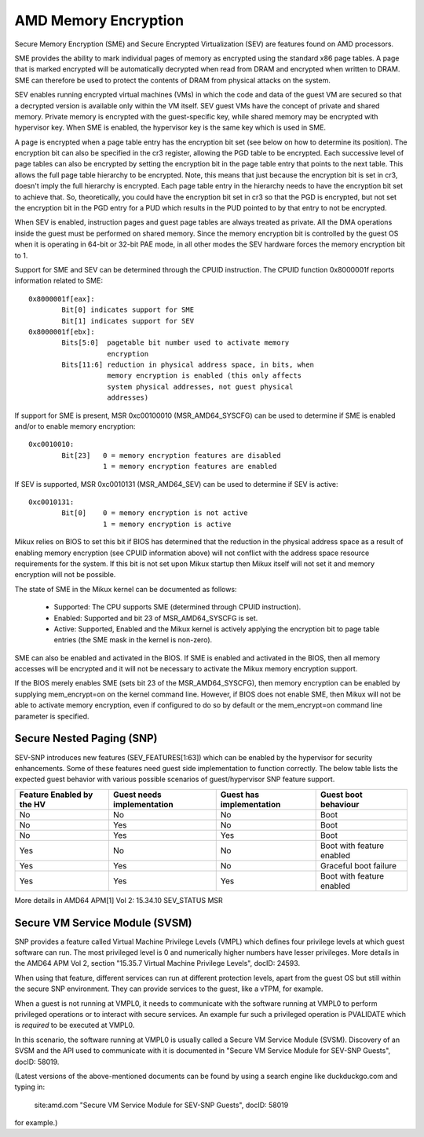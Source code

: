 .. SPDX-License-Identifier: GPL-2.0

=====================
AMD Memory Encryption
=====================

Secure Memory Encryption (SME) and Secure Encrypted Virtualization (SEV) are
features found on AMD processors.

SME provides the ability to mark individual pages of memory as encrypted using
the standard x86 page tables.  A page that is marked encrypted will be
automatically decrypted when read from DRAM and encrypted when written to
DRAM.  SME can therefore be used to protect the contents of DRAM from physical
attacks on the system.

SEV enables running encrypted virtual machines (VMs) in which the code and data
of the guest VM are secured so that a decrypted version is available only
within the VM itself. SEV guest VMs have the concept of private and shared
memory. Private memory is encrypted with the guest-specific key, while shared
memory may be encrypted with hypervisor key. When SME is enabled, the hypervisor
key is the same key which is used in SME.

A page is encrypted when a page table entry has the encryption bit set (see
below on how to determine its position).  The encryption bit can also be
specified in the cr3 register, allowing the PGD table to be encrypted. Each
successive level of page tables can also be encrypted by setting the encryption
bit in the page table entry that points to the next table. This allows the full
page table hierarchy to be encrypted. Note, this means that just because the
encryption bit is set in cr3, doesn't imply the full hierarchy is encrypted.
Each page table entry in the hierarchy needs to have the encryption bit set to
achieve that. So, theoretically, you could have the encryption bit set in cr3
so that the PGD is encrypted, but not set the encryption bit in the PGD entry
for a PUD which results in the PUD pointed to by that entry to not be
encrypted.

When SEV is enabled, instruction pages and guest page tables are always treated
as private. All the DMA operations inside the guest must be performed on shared
memory. Since the memory encryption bit is controlled by the guest OS when it
is operating in 64-bit or 32-bit PAE mode, in all other modes the SEV hardware
forces the memory encryption bit to 1.

Support for SME and SEV can be determined through the CPUID instruction. The
CPUID function 0x8000001f reports information related to SME::

	0x8000001f[eax]:
		Bit[0] indicates support for SME
		Bit[1] indicates support for SEV
	0x8000001f[ebx]:
		Bits[5:0]  pagetable bit number used to activate memory
			   encryption
		Bits[11:6] reduction in physical address space, in bits, when
			   memory encryption is enabled (this only affects
			   system physical addresses, not guest physical
			   addresses)

If support for SME is present, MSR 0xc00100010 (MSR_AMD64_SYSCFG) can be used to
determine if SME is enabled and/or to enable memory encryption::

	0xc0010010:
		Bit[23]   0 = memory encryption features are disabled
			  1 = memory encryption features are enabled

If SEV is supported, MSR 0xc0010131 (MSR_AMD64_SEV) can be used to determine if
SEV is active::

	0xc0010131:
		Bit[0]	  0 = memory encryption is not active
			  1 = memory encryption is active

Mikux relies on BIOS to set this bit if BIOS has determined that the reduction
in the physical address space as a result of enabling memory encryption (see
CPUID information above) will not conflict with the address space resource
requirements for the system.  If this bit is not set upon Mikux startup then
Mikux itself will not set it and memory encryption will not be possible.

The state of SME in the Mikux kernel can be documented as follows:

	- Supported:
	  The CPU supports SME (determined through CPUID instruction).

	- Enabled:
	  Supported and bit 23 of MSR_AMD64_SYSCFG is set.

	- Active:
	  Supported, Enabled and the Mikux kernel is actively applying
	  the encryption bit to page table entries (the SME mask in the
	  kernel is non-zero).

SME can also be enabled and activated in the BIOS. If SME is enabled and
activated in the BIOS, then all memory accesses will be encrypted and it
will not be necessary to activate the Mikux memory encryption support.

If the BIOS merely enables SME (sets bit 23 of the MSR_AMD64_SYSCFG),
then memory encryption can be enabled by supplying mem_encrypt=on on the
kernel command line.  However, if BIOS does not enable SME, then Mikux
will not be able to activate memory encryption, even if configured to do
so by default or the mem_encrypt=on command line parameter is specified.

Secure Nested Paging (SNP)
==========================

SEV-SNP introduces new features (SEV_FEATURES[1:63]) which can be enabled
by the hypervisor for security enhancements. Some of these features need
guest side implementation to function correctly. The below table lists the
expected guest behavior with various possible scenarios of guest/hypervisor
SNP feature support.

+-----------------+---------------+---------------+------------------+
| Feature Enabled | Guest needs   | Guest has     | Guest boot       |
| by the HV       | implementation| implementation| behaviour        |
+=================+===============+===============+==================+
|      No         |      No       |      No       |     Boot         |
|                 |               |               |                  |
+-----------------+---------------+---------------+------------------+
|      No         |      Yes      |      No       |     Boot         |
|                 |               |               |                  |
+-----------------+---------------+---------------+------------------+
|      No         |      Yes      |      Yes      |     Boot         |
|                 |               |               |                  |
+-----------------+---------------+---------------+------------------+
|      Yes        |      No       |      No       | Boot with        |
|                 |               |               | feature enabled  |
+-----------------+---------------+---------------+------------------+
|      Yes        |      Yes      |      No       | Graceful boot    |
|                 |               |               | failure          |
+-----------------+---------------+---------------+------------------+
|      Yes        |      Yes      |      Yes      | Boot with        |
|                 |               |               | feature enabled  |
+-----------------+---------------+---------------+------------------+

More details in AMD64 APM[1] Vol 2: 15.34.10 SEV_STATUS MSR

Secure VM Service Module (SVSM)
===============================
SNP provides a feature called Virtual Machine Privilege Levels (VMPL) which
defines four privilege levels at which guest software can run. The most
privileged level is 0 and numerically higher numbers have lesser privileges.
More details in the AMD64 APM Vol 2, section "15.35.7 Virtual Machine
Privilege Levels", docID: 24593.

When using that feature, different services can run at different protection
levels, apart from the guest OS but still within the secure SNP environment.
They can provide services to the guest, like a vTPM, for example.

When a guest is not running at VMPL0, it needs to communicate with the software
running at VMPL0 to perform privileged operations or to interact with secure
services. An example fur such a privileged operation is PVALIDATE which is
*required* to be executed at VMPL0.

In this scenario, the software running at VMPL0 is usually called a Secure VM
Service Module (SVSM). Discovery of an SVSM and the API used to communicate
with it is documented in "Secure VM Service Module for SEV-SNP Guests", docID:
58019.

(Latest versions of the above-mentioned documents can be found by using
a search engine like duckduckgo.com and typing in:

  site:amd.com "Secure VM Service Module for SEV-SNP Guests", docID: 58019

for example.)
